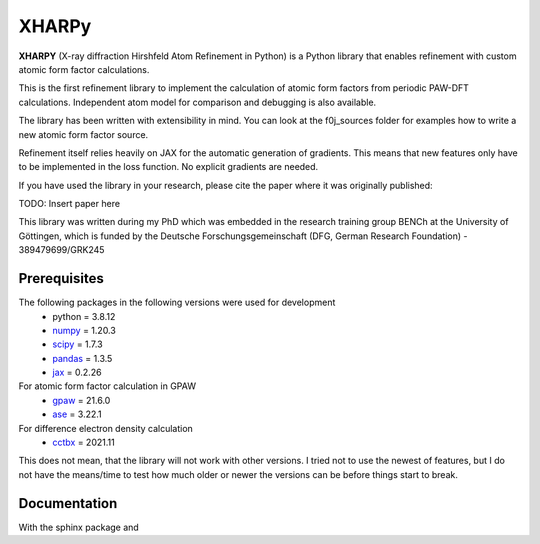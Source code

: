 XHARPy
======

.. image:: XHARPy_logo.svg


**XHARPY** (X-ray diffraction Hirshfeld Atom Refinement in Python) is a Python
library that enables refinement with custom atomic form factor calculations.

This is the first refinement library to implement the calculation of atomic form
factors from periodic PAW-DFT calculations. Independent atom model for comparison
and debugging is also available.

The library has been written with extensibility in mind. You can look at the 
f0j_sources folder for examples how to write a new atomic form factor source.

Refinement itself relies heavily on JAX for the automatic generation of 
gradients. This means that new features only have to be implemented in the loss
function. No explicit gradients are needed. 

If you have used the library in your research, please cite the paper where it
was originally published:

TODO: Insert paper here

This library was written during my PhD which was embedded in the research 
training group BENCh at the University of Göttingen, which is funded by 
the Deutsche Forschungsgemeinschaft (DFG, German Research Foundation) - 389479699/GRK245

Prerequisites
-------------

The following packages in the following versions were used for development
 - python = 3.8.12
 - `numpy <https://numpy.org/>`_ = 1.20.3
 - `scipy <https://scipy.org/>`_ = 1.7.3
 - `pandas <https://pandas.pydata.org/>`_ = 1.3.5
 - `jax <https://jax.readthedocs.io/>`_ = 0.2.26

For atomic form factor calculation in GPAW
 - `gpaw <https://wiki.fysik.dtu.dk/gpaw/>`_ = 21.6.0
 - `ase <https://wiki.fysik.dtu.dk/ase/>`_ = 3.22.1 

For difference electron density calculation
 - `cctbx <https://cci.lbl.gov/cctbx_docs/index.html>`_ = 2021.11

This does not mean, that the library will not work with other versions. I tried
not to use the newest of features, but I do not have the means/time to test how
much older or newer the versions can be before things start to break.

Documentation
-------------

With the sphinx package and
